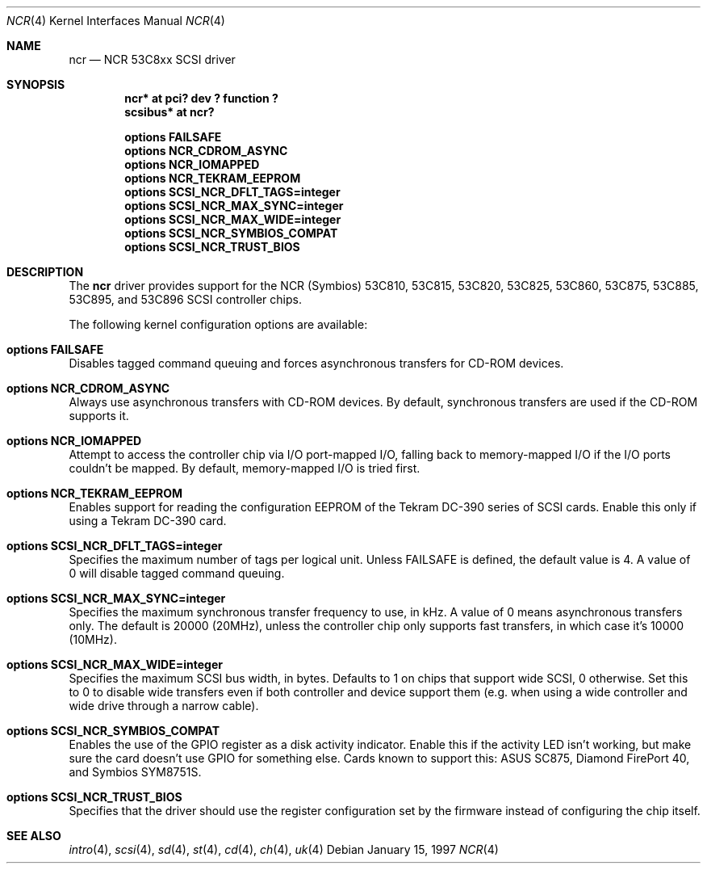 .\"	$NetBSD: ncr.4,v 1.7 1999/03/16 01:19:17 garbled Exp $
.\"
.\" Copyright (c) 1994 James A. Jegers
.\" All rights reserved.
.\"
.\" Redistribution and use in source and binary forms, with or without
.\" modification, are permitted provided that the following conditions
.\" are met:
.\" 1. Redistributions of source code must retain the above copyright
.\"    notice, this list of conditions and the following disclaimer.
.\" 2. The name of the author may not be used to endorse or promote products
.\"    derived from this software without specific prior written permission
.\"
.\" THIS SOFTWARE IS PROVIDED BY THE AUTHOR ``AS IS'' AND ANY EXPRESS OR
.\" IMPLIED WARRANTIES, INCLUDING, BUT NOT LIMITED TO, THE IMPLIED WARRANTIES
.\" OF MERCHANTABILITY AND FITNESS FOR A PARTICULAR PURPOSE ARE DISCLAIMED.
.\" IN NO EVENT SHALL THE AUTHOR BE LIABLE FOR ANY DIRECT, INDIRECT,
.\" INCIDENTAL, SPECIAL, EXEMPLARY, OR CONSEQUENTIAL DAMAGES (INCLUDING, BUT
.\" NOT LIMITED TO, PROCUREMENT OF SUBSTITUTE GOODS OR SERVICES; LOSS OF USE,
.\" DATA, OR PROFITS; OR BUSINESS INTERRUPTION) HOWEVER CAUSED AND ON ANY
.\" THEORY OF LIABILITY, WHETHER IN CONTRACT, STRICT LIABILITY, OR TORT
.\" (INCLUDING NEGLIGENCE OR OTHERWISE) ARISING IN ANY WAY OUT OF THE USE OF
.\" THIS SOFTWARE, EVEN IF ADVISED OF THE POSSIBILITY OF SUCH DAMAGE.
.\"
.\"
.Dd January 15, 1997
.Dt NCR 4
.Os
.Sh NAME
.Nm ncr
.Nd NCR 53C8xx SCSI driver
.Sh SYNOPSIS
.Cd "ncr* at pci? dev ? function ?"
.Cd "scsibus* at ncr?"
.Pp
.Cd "options FAILSAFE"
.Cd "options NCR_CDROM_ASYNC"
.Cd "options NCR_IOMAPPED"
.Cd "options NCR_TEKRAM_EEPROM"
.Cd "options SCSI_NCR_DFLT_TAGS=integer"
.Cd "options SCSI_NCR_MAX_SYNC=integer"
.Cd "options SCSI_NCR_MAX_WIDE=integer"
.Cd "options SCSI_NCR_SYMBIOS_COMPAT"
.Cd "options SCSI_NCR_TRUST_BIOS"
.Sh DESCRIPTION
The
.Nm
driver provides support for the NCR (Symbios) 53C810, 53C815, 53C820,
53C825, 53C860, 53C875, 53C885, 53C895, and 53C896
.Tn SCSI
controller chips.
.Pp
The following kernel configuration options are available:
.Bl -ohang
.It Cd options FAILSAFE
Disables tagged command queuing and forces asynchronous transfers for
.Tn CD-ROM
devices.
.It Cd options NCR_CDROM_ASYNC
Always use asynchronous transfers with
.Tn CD-ROM
devices.
By default, synchronous transfers are used if the
.Tn CD-ROM
supports it.
.It Cd options NCR_IOMAPPED
Attempt to access the controller chip via I/O port-mapped I/O, falling back
to memory-mapped I/O if the I/O ports couldn't be mapped.
By default, memory-mapped I/O is tried first.
.It Cd options NCR_TEKRAM_EEPROM
Enables support for reading the configuration
.Tn EEPROM
of the Tekram DC-390 series of
.Tn SCSI
cards.
Enable this only if using a Tekram DC-390 card.
.It Cd options SCSI_NCR_DFLT_TAGS=integer
Specifies the maximum number of tags per logical unit.
Unless
.Dv FAILSAFE
is defined, the default value is 4.
A value of 0 will disable tagged command queuing.
.It Cd options SCSI_NCR_MAX_SYNC=integer
Specifies the maximum synchronous transfer frequency to use, in kHz.
A value of 0 means asynchronous transfers only.
The default is 20000 (20MHz), unless the controller chip only
supports fast transfers, in which case it's 10000 (10MHz).
.It Cd options SCSI_NCR_MAX_WIDE=integer
Specifies the maximum
.Tn SCSI
bus width, in bytes.
Defaults to 1 on chips that support wide
.Tn SCSI ,
0 otherwise.
Set this to 0 to disable wide transfers even if both controller
and device support them (e.g. when using a wide controller and wide
drive through a narrow cable).
.It Cd options SCSI_NCR_SYMBIOS_COMPAT
Enables the use of the GPIO register as a disk activity indicator.
Enable this if the activity LED isn't working, but make sure the
card doesn't use GPIO for something else.
Cards known to support this:
ASUS SC875, Diamond FirePort 40, and Symbios SYM8751S.
.It Cd options SCSI_NCR_TRUST_BIOS
Specifies that the driver should use the register configuration set by the
firmware instead of configuring the chip itself.
.El
.Sh SEE ALSO
.Xr intro 4 ,
.Xr scsi 4 ,
.Xr sd 4 ,
.Xr st 4 ,
.Xr cd 4 ,
.Xr ch 4 ,
.Xr uk 4
